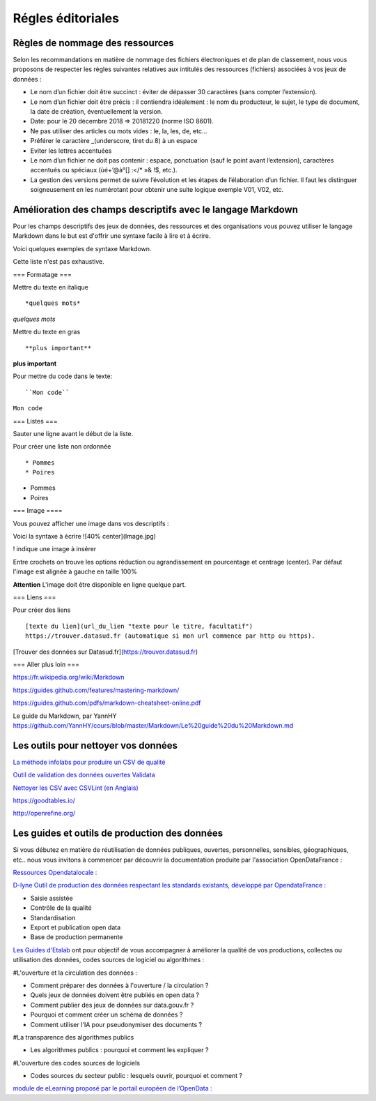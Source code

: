 ==================
Régles éditoriales
==================

--------------------------------
Règles de nommage des ressources 
--------------------------------

Selon les recommandations en matière de nommage des fichiers électroniques et de plan de classement, nous vous proposons de respecter les règles suivantes relatives aux intitulés des ressources (fichiers) associées à vos jeux de données :

- Le nom d’un fichier doit être succinct : éviter de dépasser 30 caractères (sans compter l’extension).
- Le nom d’un fichier doit être précis : il contiendra idéalement : le nom du producteur, le sujet, le type de document, la date de création, éventuellement la version.

- Date: pour le 20 décembre 2018 => 20181220 (norme ISO 8601).
- Ne pas utiliser des articles ou mots vides : le, la, les, de, etc...
- Préférer le caractère _(underscore, tiret du 8) à un espace
- Eviter les lettres accentuées
- Le nom d’un fichier ne doit pas contenir : espace, ponctuation (sauf le point avant l’extension), caractères accentués ou spéciaux (ùé+’@à°[] :</* »& !$, etc.).
- La gestion des versions permet de suivre l’évolution et les étapes de l’élaboration d’un fichier. Il faut les distinguer soigneusement en les numérotant pour obtenir une suite logique exemple V01, V02, etc.

------------------------------------------------------------
Amélioration des champs descriptifs avec le langage Markdown
------------------------------------------------------------

Pour les champs descriptifs des jeux de données, des ressources et des organisations vous pouvez utiliser le langage Markdown dans le but est d'offrir une syntaxe facile à lire et à écrire.

Voici quelques exemples de syntaxe Markdown.

Cette liste n'est pas exhaustive.

=== Formatage ===

Mettre du texte en italique ::

    *quelques mots*

*quelques mots*

Mettre du texte en gras ::

    **plus important**

**plus important**


Pour mettre du code dans le texte::

    ``Mon code``

``Mon code``

=== Listes ===

Sauter une ligne avant le début de la liste.

Pour créer une liste non ordonnée ::

   * Pommes
   * Poires
   

* Pommes
* Poires  

=== Image ====

Vous pouvez afficher une image dans vos descriptifs :


.. image:: CaptureDataSudConnect.PNG

Voici la syntaxe à écrire ![40% center](Image.jpg)

! indique une image à insérer

Entre crochets on trouve les options réduction ou agrandissement en pourcentage et centrage (center). 
Par défaut l'image est alignée à  gauche en taille 100%

**Attention** L'image doit être disponible en ligne quelque part.

=== Liens ===

Pour créer des liens ::

   [texte du lien](url_du_lien "texte pour le titre, facultatif")
   https://trouver.datasud.fr (automatique si mon url commence par http ou https).

[Trouver des données sur Datasud.fr](https://trouver.datasud.fr)

 
=== Aller plus loin ===

https://fr.wikipedia.org/wiki/Markdown

https://guides.github.com/features/mastering-markdown/

https://guides.github.com/pdfs/markdown-cheatsheet-online.pdf

Le guide du Markdown, par YannHY 
https://github.com/YannHY/cours/blob/master/Markdown/Le%20guide%20du%20Markdown.md

--------------------------------------
Les outils pour nettoyer vos données 
--------------------------------------


`La méthode infolabs pour produire un CSV de qualité <http://infolabs.io/prod-csv>`_

`Outil de validation des données ouvertes Validata <https://validata.fr/>`_

`Nettoyer les CSV avec CSVLint (en Anglais) <http://csvlint.io>`_

https://goodtables.io/ 

http://openrefine.org/

----------------------------------------------
Les guides et outils de production des données
----------------------------------------------

Si vous débutez en matière de réutilisation de données publiques, ouvertes, personnelles, sensibles, géographiques, etc.. nous vous invitons à commencer par découvrir la documentation produite par l'association OpenDataFrance :

`Ressources Opendatalocale : <http://opendatalocale.net/ressources>`_

`D-lyne Outil de production des données respectant les standards existants, développé par OpendataFrance : <http://d-lyne.fr/portail/login.php>`_

- Saisie assistée
- Contrôle de la qualité
- Standardisation
- Export et publication open data
- Base de production permanente

`Les Guides d'Etalab <https://guides.etalab.gouv.fr/>`_ ont pour objectif de vous accompagner à améliorer la qualité de vos productions, collectes ou utilisation des données, codes sources de logiciel ou algorithmes :

#L'ouverture et la circulation des données : 

- Comment préparer des données à l'ouverture / la circulation ?
- Quels jeux de données doivent être publiés en open data ?
- Comment publier des jeux de données sur data.gouv.fr ?
- Pourquoi et comment créer un schéma de données ?
- Comment utiliser l'IA pour pseudonymiser des documents ?

#La transparence des algorithmes publics

- Les algorithmes publics : pourquoi et comment les expliquer ?

#L'ouverture des codes sources de logiciels

- Codes sources du secteur public : lesquels ouvrir, pourquoi et comment ?


`module de eLearning proposé par le portail européen de l’OpenData : <https://www.europeandataportal.eu/elearning/fr/module1/#/id/co-01 https://player.vimeo.com/video/153271129>`_
